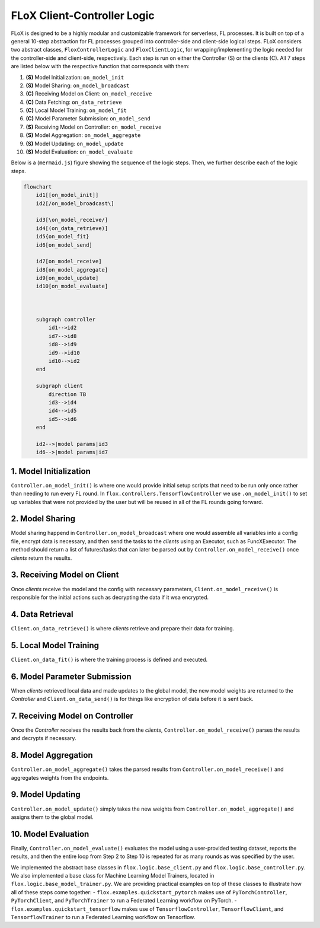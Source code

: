 .. _logic:

FLoX Client-Controller Logic
============================

FLoX is designed to be a highly modular and customizable framework for
serverless, FL processes. It is built on top of a general 10-step
abstraction for FL processes grouped into controller-side and
client-side logical steps. FLoX considers two abstract classes,
``FloxControllerLogic`` and ``FloxClientLogic``, for
wrapping/implementing the logic needed for the controller-side and
client-side, respectively. Each step is run on either the Controller (S)
or the clients (C). All 7 steps are listed below with the respective
function that corresponds with them:

1.  **(S)** Model Initialization: ``on_model_init``
2.  **(S)** Model Sharing: ``on_model_broadcast``
3.  **(C)** Receiving Model on Client: ``on_model_receive``
4.  **(C)** Data Fetching: ``on_data_retrieve``
5.  **(C)** Local Model Training: ``on_model_fit``
6.  **(C)** Model Parameter Submission: ``on_model_send``
7.  **(S)** Receiving Model on Controller: ``on_model_receive``
8.  **(S)** Model Aggregation: ``on_model_aggregate``
9.  **(S)** Model Updating: ``on_model_update``
10. **(S)** Model Evaluation: ``on_model_evaluate``

Below is a (``mermaid.js``) figure showing the sequence of the logic
steps. Then, we further describe each of the logic steps.

.. code:: mermaid

   flowchart
       id1[[on_model_init]]
       id2[/on_model_broadcast\]

       id3[\on_model_receive/]
       id4[(on_data_retrieve)]
       id5{on_model_fit}
       id6[on_model_send]

       id7[on_model_receive]
       id8[on_model_aggregate]
       id9[on_model_update]
       id10[on_model_evaluate]



       subgraph controller
           id1-->id2
           id7-->id8
           id8-->id9
           id9-->id10
           id10-->id2
       end

       subgraph client
           direction TB
           id3-->id4
           id4-->id5
           id5-->id6
       end

       id2-->|model params|id3
       id6-->|model params|id7

1. Model Initialization
-----------------------

``Controller.on_model_init()`` is where one would provide initial
setup scripts that need to be run only once rather than needing to run
every FL round. In ``flox.controllers.TensorflowController`` we use
``.on_model_init()`` to set up variables that were not provided by the
user but will be reused in all of the FL rounds going forward.

2. Model Sharing
----------------

Model sharing happend in ``Controller.on_model_broadcast`` where one
would assemble all variables into a config file, encrypt data is
necessary, and then send the tasks to the *clients* using an Executor,
such as FuncXExecutor. The method should return a list of futures/tasks
that can later be parsed out by ``Controller.on_model_receive()`` once
*clients* return the results.

3. Receiving Model on Client
----------------------------

Once *clients* receive the model and the config with necessary
parameters, ``Client.on_model_receive()`` is responsible for the initial
actions such as decrypting the data if it wsa encrypted.

4. Data Retrieval
-----------------

``Client.on_data_retrieve()`` is where *clients* retrieve and prepare
their data for training.

5. Local Model Training
-----------------------

``Client.on_data_fit()`` is where the training process is defined and
executed.

6. Model Parameter Submission
-----------------------------

When *clients* retrieved local data and made updates to the global
model, the new model weights are returned to the *Controller* and
``Client.on_data_send()`` is for things like encryption of data before
it is sent back.

7. Receiving Model on Controller
--------------------------------

Once the *Controller* receives the results back from the *clients*,
``Controller.on_model_receive()`` parses the results and decrypts if
necessary.

8. Model Aggregation
--------------------

``Controller.on_model_aggregate()`` takes the parsed results from
``Controller.on_model_receive()`` and aggregates weights from the
endpoints.

9. Model Updating
-----------------

``Controller.on_model_update()`` simply takes the new weights from
``Controller.on_model_aggregate()`` and assigns them to the global
model.

10. Model Evaluation
--------------------

Finally, ``Controller.on_model_evaluate()`` evaluates the model using
a user-provided testing dataset, reports the results, and then the
entire loop from Step 2 to Step 10 is repeated for as many rounds as was
specified by the user.

We implemented the abstract base classes in
``flox.logic.base_client.py`` and ``flox.logic.base_controller.py``. We
also implemented a base class for Machine Learning Model Trainers,
located in ``flox.logic.base_model_trainer.py``. We are providing
practical examples on top of these classes to illustrate how all of
these steps come together: - ``flox.examples.quickstart_pytorch`` makes
use of ``PyTorchController``, ``PyTorchClient``, and ``PyTorchTrainer``
to run a Federated Learning workflow on PyTorch. -
``flox.examples.quickstart_tensorflow`` makes use of
``TensorflowController``, ``TensorflowClient``, and
``TensorflowTrainer`` to run a Federated Learning workflow on
Tensorflow.
